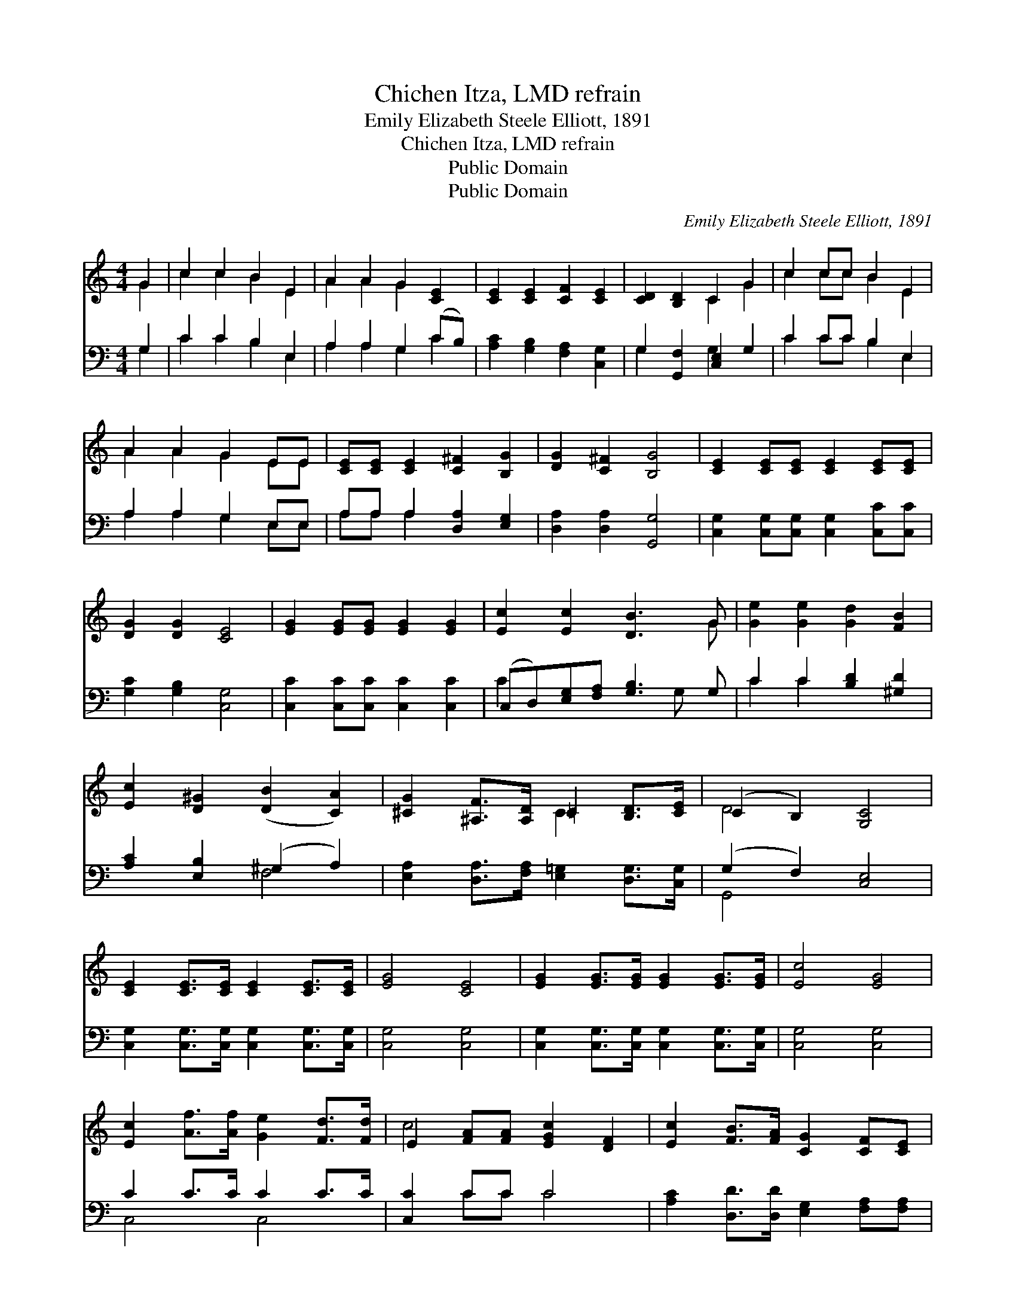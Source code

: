 X:1
T:Chichen Itza, LMD refrain
T:Emily Elizabeth Steele Elliott, 1891
T:Chichen Itza, LMD refrain
T:Public Domain
T:Public Domain
C:Emily Elizabeth Steele Elliott, 1891
Z:Public Domain
%%score ( 1 2 ) ( 3 4 )
L:1/8
M:4/4
K:C
V:1 treble 
V:2 treble 
V:3 bass 
V:4 bass 
V:1
 G2 | c2 c2 B2 E2 | A2 A2 G2 [CE]2 | [CE]2 [CE]2 [CF]2 [CE]2 | [CD]2 [B,D]2 C2 G2 | c2 cc B2 E2 | %6
 A2 A2 G2 EE | [CE][CE] [CE]2 [C^F]2 [B,G]2 | [DG]2 [C^F]2 [B,G]4 | [CE]2 [CE][CE] [CE]2 [CE][CE] | %10
 [DG]2 [DG]2 [CE]4 | [EG]2 [EG][EG] [EG]2 [EG]2 | [Ec]2 [Ec]2 [DB]3 G | [Ge]2 [Ge]2 [Gd]2 [FB]2 | %14
 [Ec]2 [D^G]2 ([DB]2 [CA]2) | [^CG]2 [^A,F]>[A,D] =C2 [B,D]>[CE] | (C2 B,2) [G,C]4 | %17
 [CE]2 [CE]>[CE] [CE]2 [CE]>[CE] | [EG]4 [CE]4 | [EG]2 [EG]>[EG] [EG]2 [EG]>[EG] | [Ec]4 [EG]4 | %21
 [Ec]2 [Af]>[Af] [Ge]2 [Fd]>[Fd] | E2 [FA][FA] [EGc]2 [DF]2 | [Ec]2 [FB]>[FA] [CG]2 [CF][CE] | %24
 (C2 B,2) [G,C]4 |] %25
V:2
 G2 | c2 c2 B2 E2 | A2 A2 G2 x2 | x8 | x4 C2 G2 | c2 cc B2 E2 | A2 A2 G2 EE | x8 | x8 | x8 | x8 | %11
 x8 | x7 G | x8 | x8 | x4 C2 x2 | D4 x4 | x8 | x8 | x8 | x8 | x8 | c4- x4 | x8 | D4 x4 |] %25
V:3
 G,2 | C2 C2 B,2 E,2 | A,2 A,2 G,2 (CB,) | [A,C]2 [G,B,]2 [F,A,]2 [C,G,]2 | %4
 G,2 [G,,F,]2 [C,E,]2 G,2 | C2 CC B,2 E,2 | A,2 A,2 G,2 E,E, | A,A, A,2 [D,A,]2 [E,G,]2 | %8
 [D,A,]2 [D,A,]2 [G,,G,]4 | [C,G,]2 [C,G,][C,G,] [C,G,]2 [C,C][C,C] | [G,C]2 [G,B,]2 [C,G,]4 | %11
 [C,C]2 [C,C][C,C] [C,C]2 [C,C]2 | (C,D,)[E,G,][F,A,] [G,B,]3 G, | C2 C2 [B,D]2 [^G,D]2 | %14
 [A,C]2 [E,B,]2 (^G,2 A,2) | [E,A,]2 [D,A,]>[F,A,] [E,=G,]2 [D,G,]>[C,G,] | (G,2 F,2) [C,E,]4 | %17
 [C,G,]2 [C,G,]>[C,G,] [C,G,]2 [C,G,]>[C,G,] | [C,G,]4 [C,G,]4 | %19
 [C,G,]2 [C,G,]>[C,G,] [C,G,]2 [C,G,]>[C,G,] | [C,G,]4 [C,G,]4 | C2 C>C C2 C>C | [C,C]2 CC C4 | %23
 [A,C]2 [D,D]>[D,D] [E,G,]2 [F,A,][F,A,] | (D,2 F,2) [C,E,]4 |] %25
V:4
 G,2 | C2 C2 B,2 E,2 | A,2 A,2 G,2 C2 | x8 | G,2 x2 G,2 x2 | C2 CC B,2 E,2 | A,2 A,2 G,2 E,E, | %7
 A,A, A,2 x4 | x8 | x8 | x8 | x8 | C2 x4 G, x | C2 C2 x4 | x4 F,4 | x8 | G,,4 x4 | x8 | x8 | x8 | %20
 x8 | C,4 C,4 | x2 CC C4 | x8 | G,,4 x4 |] %25

